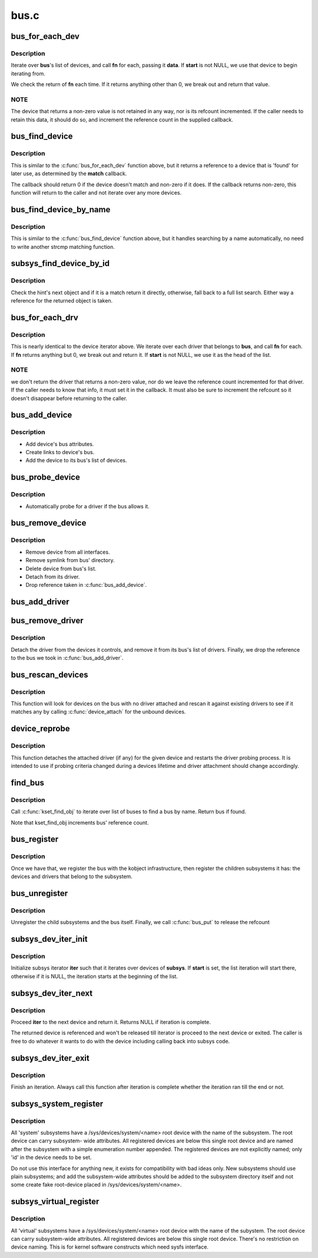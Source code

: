 .. -*- coding: utf-8; mode: rst -*-

=====
bus.c
=====



.. _xref_bus_for_each_dev:

bus_for_each_dev
================

.. c:function:: int bus_for_each_dev (struct bus_type * bus, struct device * start, void * data, int (*fn) (struct device *, void *)

    device iterator.

    :param struct bus_type * bus:
        bus type.

    :param struct device * start:
        device to start iterating from.

    :param void * data:
        data for the callback.

    :param int (*)(struct device *, void *) fn:
        function to be called for each device.



Description
-----------

Iterate over **bus**'s list of devices, and call **fn** for each,
passing it **data**. If **start** is not NULL, we use that device to
begin iterating from.


We check the return of **fn** each time. If it returns anything
other than 0, we break out and return that value.



NOTE
----

The device that returns a non-zero value is not retained
in any way, nor is its refcount incremented. If the caller needs
to retain this data, it should do so, and increment the reference
count in the supplied callback.




.. _xref_bus_find_device:

bus_find_device
===============

.. c:function:: struct device * bus_find_device (struct bus_type * bus, struct device * start, void * data, int (*match) (struct device *dev, void *data)

    device iterator for locating a particular device.

    :param struct bus_type * bus:
        bus type

    :param struct device * start:
        Device to begin with

    :param void * data:
        Data to pass to match function

    :param int (*)(struct device *dev, void *data) match:
        Callback function to check device



Description
-----------

This is similar to the :c:func:`bus_for_each_dev` function above, but it
returns a reference to a device that is 'found' for later use, as
determined by the **match** callback.


The callback should return 0 if the device doesn't match and non-zero
if it does.  If the callback returns non-zero, this function will
return to the caller and not iterate over any more devices.




.. _xref_bus_find_device_by_name:

bus_find_device_by_name
=======================

.. c:function:: struct device * bus_find_device_by_name (struct bus_type * bus, struct device * start, const char * name)

    device iterator for locating a particular device of a specific name

    :param struct bus_type * bus:
        bus type

    :param struct device * start:
        Device to begin with

    :param const char * name:
        name of the device to match



Description
-----------

This is similar to the :c:func:`bus_find_device` function above, but it handles
searching by a name automatically, no need to write another strcmp matching
function.




.. _xref_subsys_find_device_by_id:

subsys_find_device_by_id
========================

.. c:function:: struct device * subsys_find_device_by_id (struct bus_type * subsys, unsigned int id, struct device * hint)

    find a device with a specific enumeration number

    :param struct bus_type * subsys:
        subsystem

    :param unsigned int id:
        index 'id' in struct device

    :param struct device * hint:
        device to check first



Description
-----------

Check the hint's next object and if it is a match return it directly,
otherwise, fall back to a full list search. Either way a reference for
the returned object is taken.




.. _xref_bus_for_each_drv:

bus_for_each_drv
================

.. c:function:: int bus_for_each_drv (struct bus_type * bus, struct device_driver * start, void * data, int (*fn) (struct device_driver *, void *)

    driver iterator

    :param struct bus_type * bus:
        bus we're dealing with.

    :param struct device_driver * start:
        driver to start iterating on.

    :param void * data:
        data to pass to the callback.

    :param int (*)(struct device_driver *, void *) fn:
        function to call for each driver.



Description
-----------

This is nearly identical to the device iterator above.
We iterate over each driver that belongs to **bus**, and call
**fn** for each. If **fn** returns anything but 0, we break out
and return it. If **start** is not NULL, we use it as the head
of the list.



NOTE
----

we don't return the driver that returns a non-zero
value, nor do we leave the reference count incremented for that
driver. If the caller needs to know that info, it must set it
in the callback. It must also be sure to increment the refcount
so it doesn't disappear before returning to the caller.




.. _xref_bus_add_device:

bus_add_device
==============

.. c:function:: int bus_add_device (struct device * dev)

    add device to bus

    :param struct device * dev:
        device being added



Description
-----------

- Add device's bus attributes.
- Create links to device's bus.
- Add the device to its bus's list of devices.




.. _xref_bus_probe_device:

bus_probe_device
================

.. c:function:: void bus_probe_device (struct device * dev)

    probe drivers for a new device

    :param struct device * dev:
        device to probe



Description
-----------

- Automatically probe for a driver if the bus allows it.




.. _xref_bus_remove_device:

bus_remove_device
=================

.. c:function:: void bus_remove_device (struct device * dev)

    remove device from bus

    :param struct device * dev:
        device to be removed



Description
-----------

- Remove device from all interfaces.
- Remove symlink from bus' directory.
- Delete device from bus's list.
- Detach from its driver.
- Drop reference taken in :c:func:`bus_add_device`.




.. _xref_bus_add_driver:

bus_add_driver
==============

.. c:function:: int bus_add_driver (struct device_driver * drv)

    Add a driver to the bus.

    :param struct device_driver * drv:
        driver.




.. _xref_bus_remove_driver:

bus_remove_driver
=================

.. c:function:: void bus_remove_driver (struct device_driver * drv)

    delete driver from bus's knowledge.

    :param struct device_driver * drv:
        driver.



Description
-----------

Detach the driver from the devices it controls, and remove
it from its bus's list of drivers. Finally, we drop the reference
to the bus we took in :c:func:`bus_add_driver`.




.. _xref_bus_rescan_devices:

bus_rescan_devices
==================

.. c:function:: int bus_rescan_devices (struct bus_type * bus)

    rescan devices on the bus for possible drivers

    :param struct bus_type * bus:
        the bus to scan.



Description
-----------

This function will look for devices on the bus with no driver
attached and rescan it against existing drivers to see if it matches
any by calling :c:func:`device_attach` for the unbound devices.




.. _xref_device_reprobe:

device_reprobe
==============

.. c:function:: int device_reprobe (struct device * dev)

    remove driver for a device and probe for a new driver

    :param struct device * dev:
        the device to reprobe



Description
-----------

This function detaches the attached driver (if any) for the given
device and restarts the driver probing process.  It is intended
to use if probing criteria changed during a devices lifetime and
driver attachment should change accordingly.




.. _xref_find_bus:

find_bus
========

.. c:function:: struct bus_type * find_bus (char * name)

    locate bus by name.

    :param char * name:
        name of bus.



Description
-----------

Call :c:func:`kset_find_obj` to iterate over list of buses to
find a bus by name. Return bus if found.


Note that kset_find_obj increments bus' reference count.




.. _xref_bus_register:

bus_register
============

.. c:function:: int bus_register (struct bus_type * bus)

    register a driver-core subsystem

    :param struct bus_type * bus:
        bus to register



Description
-----------

Once we have that, we register the bus with the kobject
infrastructure, then register the children subsystems it has:
the devices and drivers that belong to the subsystem.




.. _xref_bus_unregister:

bus_unregister
==============

.. c:function:: void bus_unregister (struct bus_type * bus)

    remove a bus from the system

    :param struct bus_type * bus:
        bus.



Description
-----------

Unregister the child subsystems and the bus itself.
Finally, we call :c:func:`bus_put` to release the refcount




.. _xref_subsys_dev_iter_init:

subsys_dev_iter_init
====================

.. c:function:: void subsys_dev_iter_init (struct subsys_dev_iter * iter, struct bus_type * subsys, struct device * start, const struct device_type * type)

    initialize subsys device iterator

    :param struct subsys_dev_iter * iter:
        subsys iterator to initialize

    :param struct bus_type * subsys:
        the subsys we wanna iterate over

    :param struct device * start:
        the device to start iterating from, if any

    :param const struct device_type * type:
        device_type of the devices to iterate over, NULL for all



Description
-----------

Initialize subsys iterator **iter** such that it iterates over devices
of **subsys**.  If **start** is set, the list iteration will start there,
otherwise if it is NULL, the iteration starts at the beginning of
the list.




.. _xref_subsys_dev_iter_next:

subsys_dev_iter_next
====================

.. c:function:: struct device * subsys_dev_iter_next (struct subsys_dev_iter * iter)

    iterate to the next device

    :param struct subsys_dev_iter * iter:
        subsys iterator to proceed



Description
-----------

Proceed **iter** to the next device and return it.  Returns NULL if
iteration is complete.


The returned device is referenced and won't be released till
iterator is proceed to the next device or exited.  The caller is
free to do whatever it wants to do with the device including
calling back into subsys code.




.. _xref_subsys_dev_iter_exit:

subsys_dev_iter_exit
====================

.. c:function:: void subsys_dev_iter_exit (struct subsys_dev_iter * iter)

    finish iteration

    :param struct subsys_dev_iter * iter:
        subsys iterator to finish



Description
-----------

Finish an iteration.  Always call this function after iteration is
complete whether the iteration ran till the end or not.




.. _xref_subsys_system_register:

subsys_system_register
======================

.. c:function:: int subsys_system_register (struct bus_type * subsys, const struct attribute_group ** groups)

    register a subsystem at /sys/devices/system/

    :param struct bus_type * subsys:
        system subsystem

    :param const struct attribute_group ** groups:
        default attributes for the root device



Description
-----------

All 'system' subsystems have a /sys/devices/system/<name> root device
with the name of the subsystem. The root device can carry subsystem-
wide attributes. All registered devices are below this single root
device and are named after the subsystem with a simple enumeration
number appended. The registered devices are not explicitly named;
only 'id' in the device needs to be set.


Do not use this interface for anything new, it exists for compatibility
with bad ideas only. New subsystems should use plain subsystems; and
add the subsystem-wide attributes should be added to the subsystem
directory itself and not some create fake root-device placed in
/sys/devices/system/<name>.




.. _xref_subsys_virtual_register:

subsys_virtual_register
=======================

.. c:function:: int subsys_virtual_register (struct bus_type * subsys, const struct attribute_group ** groups)

    register a subsystem at /sys/devices/virtual/

    :param struct bus_type * subsys:
        virtual subsystem

    :param const struct attribute_group ** groups:
        default attributes for the root device



Description
-----------

All 'virtual' subsystems have a /sys/devices/system/<name> root device
with the name of the subystem.  The root device can carry subsystem-wide
attributes.  All registered devices are below this single root device.
There's no restriction on device naming.  This is for kernel software
constructs which need sysfs interface.


